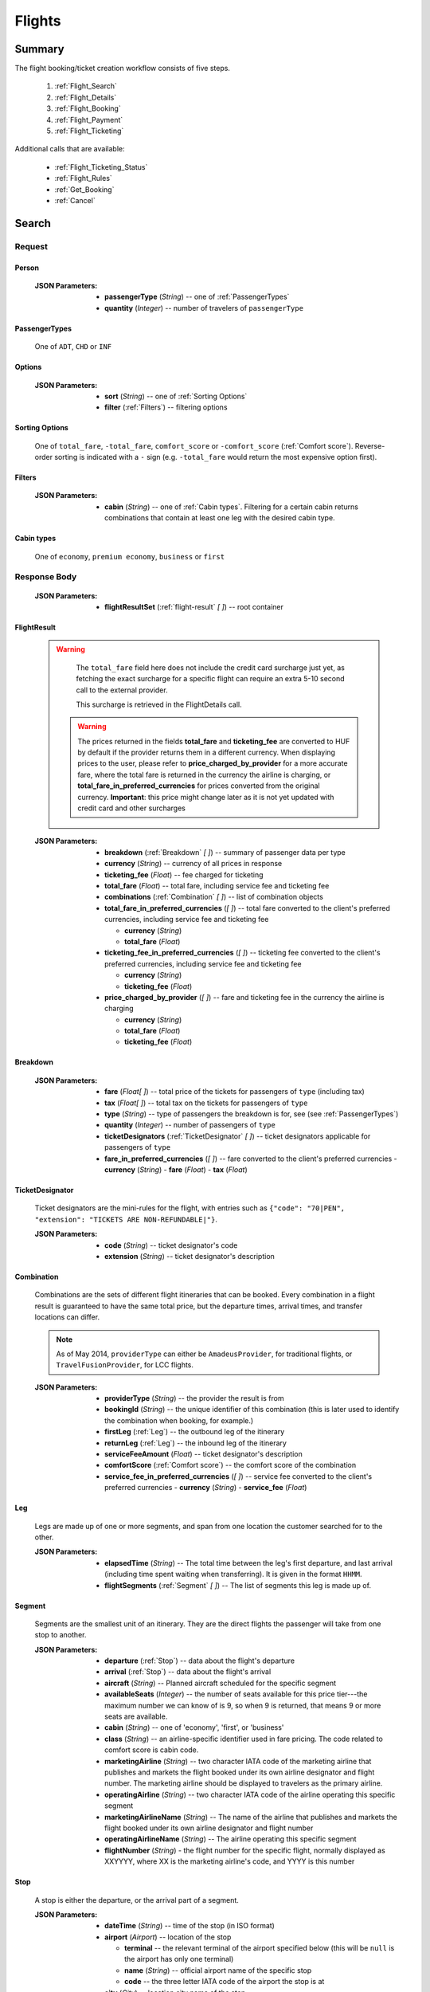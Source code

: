 =========
 Flights
=========

---------
 Summary
---------

The flight booking/ticket creation workflow consists of five steps.

 1. :ref:`Flight_Search`
 2. :ref:`Flight_Details`
 3. :ref:`Flight_Booking`
 4. :ref:`Flight_Payment`
 5. :ref:`Flight_Ticketing`

Additional calls that are available:

 - :ref:`Flight_Ticketing_Status`
 - :ref:`Flight_Rules`
 - :ref:`Get_Booking`
 - :ref:`Cancel`

.. _Flight_Search:

--------
 Search
--------

Request
=======

.. http:post:: /flights

    Searches for flights that match provided criteria.

    .. note::
        In most cases you'll want to pass 00:00:00 as time for both your
        departure and your return date. Time filtering constraints will be
        very strict otherwise, often resulting in no matches for your query.

    :JSON Parameters:
        - **fromLocation** (*String*) -- departure location, given as IATA code
        - **toLocation** (*String*) -- destination, given as IATA code
        - **departureDate** (*String*) -- date of departure, in ISO format,
          including a time code, even though whole day will be searched by
          default
        - **returnDate** (*String*) -- *(optional)* date of return, in ISO
          format, including a time code, even though whole day will be
          searched by default
        - **persons** (:ref:`Person`) -- a list of passengers, grouped by type
          code, containing Persons
        - **fromAirport** (*String*) -- *(optional)* departure airport, given
          as IATA code, must be in the city specified in ``fromLocation``
        - **toAirport** (*String*) -- *(optional)* destination airport, given
          as IATA code, must be in the city specified in ``toLocation``
        - **providerType** (*String*) -- *(optional)* type of results to
          retrieve
        - **preferredAirlines** (*String \[ \]*) -- *(optional)* list of
          airlines to filter results to, given as their two character IATA code
        - **extraDays** (*Integer*) -- *(optional)* number of days to call
          :ref:`Flexible_Date_Search` with, between 1-3
        - **options** (:ref:`Options`) -- *(optional)* sorting and filtering options

.. _Person:

Person
------

    :JSON Parameters:
        - **passengerType** (*String*) -- one of :ref:`PassengerTypes`
        - **quantity** (*Integer*) -- number of travelers of ``passengerType``

.. _PassengerTypes:

PassengerTypes
--------------

    One of ``ADT``, ``CHD`` or ``INF``

.. _Options:

Options
-------

    :JSON Parameters:
        - **sort** (*String*) -- one of :ref:`Sorting Options`
        - **filter** (:ref:`Filters`) -- filtering options

.. _sorting_options:

Sorting Options
---------------

    One of ``total_fare``, ``-total_fare``, ``comfort_score`` or ``-comfort_score``
    (:ref:`Comfort score`). Reverse-order sorting is indicated with a ``-`` sign
    (e.g. ``-total_fare`` would return the most expensive option first).

.. _Filters:

Filters
-------

    :JSON Parameters:
        - **cabin** (*String*) -- one of :ref:`Cabin types`. Filtering for a certain
          cabin returns combinations that contain at least one leg with the desired
          cabin type.

.. _cabin_types:

Cabin types
-----------

    One of ``economy``, ``premium economy``, ``business`` or ``first``

Response Body
=============

    :JSON Parameters:
        - **flightResultSet** (:ref:`flight-result` *\[ \]*) -- root container

.. _flight-result:

FlightResult
------------

    .. warning::
        The ``total_fare`` field here does not include the credit card
        surcharge just yet, as fetching the exact surcharge for a specific
        flight can require an extra 5-10 second call to the external provider.

        This surcharge is retrieved in the _`FlightDetails` call.
        
     .. warning::
        The prices returned in the fields **total_fare** and **ticketing_fee** are
        converted to HUF by default if the provider returns them in a different
        currency. When displaying prices to the user, please refer to
        **price_charged_by_provider** for a more accurate fare, where the total fare
        is returned in the currency the airline is charging, or
        **total_fare_in_preferred_currencies** for prices converted from the
        original currency. **Important**: this price might change later
        as it is not yet updated with credit card and other surcharges

    :JSON Parameters:
        - **breakdown** (:ref:`Breakdown` *\[ \]*) -- summary of passenger data
          per type
        - **currency** (*String*) -- currency of all prices in response
        - **ticketing_fee** (*Float*) -- fee charged for ticketing
        - **total_fare** (*Float*) -- total fare, including service fee and ticketing fee
        - **combinations** (:ref:`Combination` *\[ \]*) -- list of combination
          objects
        - **total_fare_in_preferred_currencies** (*\[ \]*) -- total fare converted
          to the client's preferred currencies, including service fee and ticketing fee
          
          - **currency** (*String*)
          - **total_fare** (*Float*)
        - **ticketing_fee_in_preferred_currencies** (*\[ \]*) -- ticketing fee converted
          to the client's preferred currencies, including service fee and ticketing fee
          
          - **currency** (*String*)
          - **ticketing_fee** (*Float*)
        - **price_charged_by_provider** (*\[ \]*) -- fare and ticketing fee in the currency
          the airline is charging
          
          - **currency** (*String*)
          - **total_fare** (*Float*)
          - **ticketing_fee** (*Float*)

.. _Breakdown:

Breakdown
---------

    :JSON Parameters:
        - **fare** (*Float[ ]*) -- total price of the tickets for passengers of
          ``type`` (including tax)
        - **tax** (*Float[ ]*) -- total tax on the tickets for passengers of
          ``type``
        - **type** (*String*) -- type of passengers the breakdown is for, see
          (see :ref:`PassengerTypes`)
        - **quantity** (*Integer*) -- number of passengers of ``type``
        - **ticketDesignators** (:ref:`TicketDesignator` *\[ \]*) -- ticket
          designators applicable for passengers of ``type``
        - **fare_in_preferred_currencies** (*\[ \]*) -- fare converted
          to the client's preferred currencies
          - **currency** (*String*)
          - **fare** (*Float*)
          - **tax** (*Float*)

.. _TicketDesignator:

TicketDesignator
----------------

    Ticket designators are the mini-rules for the flight, with entries such as
    ``{"code": "70|PEN", "extension": "TICKETS ARE NON-REFUNDABLE|"}``.

    :JSON Parameters:
        - **code** (*String*) -- ticket designator's code
        - **extension** (*String*) -- ticket designator's description

.. _Combination:

Combination
-----------

    Combinations are the sets of different flight itineraries that can be
    booked. Every combination in a flight result is guaranteed to have the
    same total price, but the departure times, arrival times, and transfer
    locations can differ.

    .. note::
        As of May 2014, ``providerType`` can either be ``AmadeusProvider``, for
        traditional flights, or ``TravelFusionProvider``, for LCC flights.

    :JSON Parameters:
        - **providerType** (*String*) -- the provider the result is from
        - **bookingId** (*String*) -- the unique identifier of this
          combination (this is later used to identify the combination when
          booking, for example.)
        - **firstLeg** (:ref:`Leg`) -- the outbound leg of the itinerary
        - **returnLeg** (:ref:`Leg`) -- the inbound leg of the itinerary
        - **serviceFeeAmount** (*Float*) -- ticket designator's description
        - **comfortScore** (:ref:`Comfort score`) -- the comfort score of
          the combination
        - **service_fee_in_preferred_currencies** (*\[ \]*) -- service fee
          converted to the client's preferred currencies
          - **currency** (*String*)
          - **service_fee** (*Float*)

.. _Leg:

Leg
---

    Legs are made up of one or more segments, and span from one location the
    customer searched for to the other.

    :JSON Parameters:
        - **elapsedTime** (*String*) -- The total time between the leg's first
          departure, and last arrival (including time spent waiting when
          transferring). It is given in the format ``HHMM``.
        - **flightSegments** (:ref:`Segment` *\[ \]*) -- The list of segments
          this leg is made up of.

.. _Segment:

Segment
-------

    Segments are the smallest unit of an itinerary. They are the direct
    flights the passenger will take from one stop to another.

    :JSON Parameters:
        - **departure** (:ref:`Stop`) -- data about the flight's departure
        - **arrival** (:ref:`Stop`) -- data about the flight's arrival
        - **aircraft** (*String*) -- Planned aircraft scheduled for the
          specific segment
        - **availableSeats** (*Integer*) -- the number of seats available for
          this price tier---the maximum number we can know of is 9, so when 9
          is returned, that means 9 or more seats are available.
        - **cabin** (*String*) -- one of 'economy', 'first', or 'business'
        - **class** (*String*) -- an airline-specific identifier used in fare
          pricing. The code related to comfort score is cabin code.
        - **marketingAirline** (*String*) -- two character IATA code of the
          marketing airline that publishes and markets the flight booked
          under its own airline designator and flight number. The marketing
          airline should be displayed to travelers as the primary airline.
        - **operatingAirline** (*String*) -- two character IATA code of the
          airline operating this specific segment
        - **marketingAirlineName** (*String*) -- The name of the airline
          that publishes and markets the flight booked under its own airline
          designator and flight number
        - **operatingAirlineName** (*String*) -- The airline operating this
          specific segment
        - **flightNumber** (*String*) - the flight number for the specific
          flight, normally displayed as XXYYYY, where XX is the marketing
          airline's code, and YYYY is this number

.. _Stop:

Stop
----

    A stop is either the departure, or the arrival part of a segment.

    :JSON Parameters:
        - **dateTime** (*String*) -- time of the stop (in ISO format)
        - **airport** (*Airport*) -- location of the stop

          - **terminal** -- the relevant terminal of the airport specified
            below (this will be ``null`` is the airport has only one terminal)
          - **name** (*String*) -- official airport name of the specific stop
          - **code** -- the three letter IATA code of the airport the stop is
            at

        - **city** (*City*) -- location city name of the stop

          - **name** (*String*) -- official city name of the specific stop
          - **code** -- the three letter IATA code of the city the stop
            belongs to

.. _Comfort score:

Comfort score
-------------

    Comfort score is a variable that indicates how comfortable each
    combination option is. It is based on different aspects of the
    flight, e.g.:

     - Total time elapsed from first departure to last arrival
     - Number of flight segments (:ref:`Segment` *\[ \]*)
     - Cabin type
     - Passenger capacity of aircrafts
     - Red-eye flight status, meaning flight leaves or departs at an
       inconvenient time
     - The time elapsed between flight segments

Response Codes
==============

 - **404 'No flights available'**
 - **404 'No flight found for return leg'**
 - **404 'Search does not include a required country'** - It is possible to set
   rules to disallow search queries that don't include a specific country in the
   itinerary. If a search request doesn't match the set filter, this is returned
 - **500 'external provider rejected the request - please try again'**: This is
   the generic error sent when we receive an unknown error as response from the
   provider

Examples
========

Request
-------

    **JSON:**

    .. sourcecode:: json

        {
          "fromLocation": "BUD",
          "toLocation": "LON",
          "departureDate": "2014-05-15T00:00:00",
          "returnDate": "2014-05-20T00:00:00",
          "persons":[
            {
              "passengerType":"ADT",
              "quantity": 2
            },
            {
              "passengerType":"CHD",
              "quantity": 1
            }
          ]
        }

Response
--------

    **JSON:**

    .. sourcecode:: json

        {
          "flightResultSet": [
            {
              "breakdown": [
                {
                  "passengerFare": {
                    "fare": 52.8627,
                    "tax": 21.1229,
                    "ticketDesignators": [],
                    "type": "ADT",
                    "quantity": 1,
                    "fare_in_preferred_currencies": [
                      {
                        "currency":GBP",
                        "fare": 72,
                        "tax": 21.1229,
                      },
                      {
                        "currency": "USD",
                        "fare": 66,
                        "tax": 21.1229,
                      }
                    ],
                  }
                }
              ],
              "currency": "EUR",
              "total_fare": 57.8627,
              "ticketing_fee": 5,
              "total_fare_in_preferred_currencies": [
                {
                  "currency":GBP",
                  "total_fare": 72,
                },
                {
                  "currency": "USD",
                  "total_fare": 66,
                }
              ],
              "ticketing_fee_in_preferred_currencies": [
                {
                  "currency":GBP",
                  "ticketing_fee": 3.66,
                },
                {
                  "currency": "USD",
                  "ticketing_fee": 5.74,
                }
              ],
              "price_charged_by_provider": {
                "currency":GBP",
                 "ticketing_fee": 3.66,
                 "total_fare": 72,
              },
              "combinations": [
                {
                  "providerType": "TravelFusionProvider",
                  "bookingId": "15_0_0",
                  "comfortScore": 47,
                  "firstLeg": {
                    "elapsedTime": "0230",
                    "flightSegments": [
                      {
                        "operatingAirlineName": "British Airways",
                        "marketingAirlineName": "British Airways",
                        "aircraft": "Airbus Industries A320",
                        "arrival": {
                          "airport": {
                            "name": "Stansted",
                            "terminal": null,
                            "code": "STN"
                          },
                          "city": {
                            "code": "LON",
                            "name": "London"
                          },
                          "dateTime": "2014-06-05T23:00:00"
                        },
                        "marketingAirline": "BA",
                        "operatingAirline": "FR",
                        "departure": {
                          "airport": {
                            "terminal": null,
                            "code": "BUD"
                            "name": "Liszt Ferenc Intl",
                          },
                          "city": {
                            "code": "BUD",
                            "name": "Budapest"
                          },
                          "dateTime": "2014-06-05T21:30:00"
                        },
                        "flightNumber": "867",
                        "availableSeats": 9,
                        "cabin": "economy",
                        "class": "Y",
                      }
                    ]
                  },
                  "serviceFeeAmount": 5.0,
                  "comfortScore": 50,
                  "service_fee_in_preferred_currencies": [
                    {
                      "currency":GBP",
                      "service_fee": 3.66,
                    },
                    {
                      "currency": "USD",
                      "service_fee": 5.74,
                    }
                  ],
                }
              ]
            }
          ]
        }

.. _Flexible_Date_Search:

Flexible Date Search
--------------------

    Returns the cheapest flight option for all the possible combinations of
    the departure and arrival dates +/- the number of ``extraDays``.

    .. warning::
        To proceed with the flight workflow after a flexible date search, a
        regular search request must be sent with the parameters of the chosen
        option. It is not possible to make a booking based on booking IDs
        returned in the flexible date search response!

    :JSON Parameters:
        - **fromLocation** (*String*) -- departure location, given as IATA code
        - **toLocation** (*String*) -- destination, given as IATA code
        - **departureDate** (*String*) -- date of departure
        - **returnDate** (*String*) -- date of return
        - **id** (*String*) -- unique identifier of the result

Examples
--------

Request
-------

    **JSON:**

    .. sourcecode:: json

        {
          "fromLocation": "BUD",
          "toLocation": "LON",
          "departureDate": "2014-05-15T00:00:00",
          "returnDate": "2014-05-20T00:00:00",
          "persons":[
            {
              "passengerType":"ADT",
              "quantity": 2
            },
            {
              "passengerType":"CHD",
              "quantity": 1
            }
          ],
          "extraDays": 3,
        }

Response
--------

    **JSON:**

    .. sourcecode:: json

        {
          "flightResultSet": [
            {
              "flightResult": {
                "_comment": "same as in regular search response"
              },
              "fromLocation": "BUD",
              "toLocation": "LON",
              "departureDate": "2015-04-29T00:00:00Z",
              "returnDate": "2015-05-06T00:00:00Z",
              "id": "0648ae1d-3b48-4a88-b317-a5ca65fd2d67",
            }
          ]
        }

.. _Flight_Details:

---------
 Details
---------

Request
=======

.. http:get:: /flights/:booking_id

    **booking_id** is the booking ID of the :ref:`Combination` to get the
    details of

Response Body
=============

    :JSON Parameters:
        - **flightDetails** (:ref:`FlightDetailsContainer`) -- root container

.. _FlightDetailsContainer:

FlightDetails
-------------

    .. warning::
        While the ``price`` field contains the ticket's final price, baggages
        are not included in that, as the user may be able to choose from
        different baggage tiers. It is the travel site's responsibility to add
        the cost of the passenger's baggages themselves as an extra cost.

    .. note::
        Providers return prices in the travel site's preferred currency
        automatically. In the rare case that they might fail to do so, the
        Allmyles API will convert the prices to the flight fare's currency
        automatically, based on the provider's currency conversion data.

    :JSON Parameters:
        - **rulesLink** (*String*) -- link to the airline's rules page (hosted
          on the airline's website)
        - **baggageTiers** (:ref:`BaggageTier` *\[ \]*) -- contains the
          different options the passenger has for bringing baggages along. The
          book request will need to contain the ID of one of these objects in
          the baggage field.
        - **carryOnBaggageTiers** (:ref:`carryOnBaggageTier`) -- contains the
          different options of cabin baggages. The book request will need
          to contain the ID of one of these objects in the carry-on baggage
          field.
        - **fields** (:ref:`FormFields`) -- contains field validation data
        - **price** (:ref:`Price`) -- contains the final price of the ticket
          (including the credit card surcharge, but not the baggages)
        - **result** (:ref:`flight-result`) -- contains an exact copy of the
          result from the :ref:`Flight_Search` call's response
        - **options** (:ref:`FlightOptions`) -- contains whether certain
          options are enabled for this flight
        - **surcharge** (:ref:`Price`) -- contains the credit card surcharge
          for this flight
        - **price_in_preferred_currencies** (:ref:`Price` *\[ \]*) -- contains
          the final price of the ticket converted to the client's preferred
          currencies
        - **surcharge_in_preferred_currencies** (:ref:`Price` *\[ \]*) -- contains
          the credit card surcharge for this flight converted to the client's preferred
          currencies

.. _BaggageTier:

BaggageTier
-----------

    These objects define the passenger's options for taking baggages on the
    flight. Each passenger can choose one of these for themselves.

    .. note::
        Keep in mind that while the tier ID's value may seem closely related to
        the other fields, it's not guaranteed to contain any semantic meaning at
        all.

    :JSON Parameters:
        - **tier** (*String*) -- the ID for this baggage tier (this is used to
          refer to it when booking)
        - **price** (:ref:`Price`) -- contains the price of the baggage tier
        - **max_weights** (*Float* *\[ \]*) -- the maximum weight of each
          piece of baggage a passenger can take in this tier in kg, can be an
          empty array if there's no limit. Having multiple items in this array
          means that for the specified price, the passenger can check in as many
          baggages as there are items in the array. Can be an empty list if data
          is present in the *total* field.
        - **total** -- Some airlines don't limit the weights of each bag, only
          the total weight of all the bags, and the number of bags.
          
          - **weight** (*Float*) -- maximum summed weight of all the bags the
            passenger can take
          - **number_of_bags** (*Int*) -- number of bags that the passenger can
            take
        - **price_in_preferred_currencies** (:ref:`Price` *\[ \]*) -- contains
          the price of the baggage tier converted to the client's preferred
          currencies

.. _carryOnBaggageTier:

CarryOnBaggageTier
---------------------
    These objects define the passenger's options for taking cabin baggages
    on the flight. Each passenger can choose one of these for themselves.

    :JSON Parameters:
        - **tier** (*String*) -- the ID for this baggage tier (this is used to
          refer to it when booking)
        - **price** (:ref:`Price`) -- contains the price of the baggage tier
        - **description** (*String*) -- A basic description of the carry-on
          baggage's size, e.g. `Small cabin bag`. Exact dimensions should be
          checked on the airline's website.
        - **price_in_preferred_currencies** (:ref:`Price` *\[ \]*) -- contains
          the price of the baggage tier converted to the client's preferred
          currencies

.. _FormFields:

Form Fields
-----------

Form fields define criteria for field validation, making it easy to generate
HTML form elements.

      :JSON Parameters:
        - **passengers** (:ref:`FormField` *\[ \]*) -- contains validation
          data for Passenger fields
        - **contactInfo** (:ref:`FormField` *\[ \]*) -- contains validation
          data for Contact Info fields
        - **billingInfo** (:ref:`FormField` *\[ \]*) -- contains validation
          data for Billing Info fields

.. _FormField:

Form Field
----------

    :JSON Parameters for ``select`` fields:
        - **tag** (*String*) -- HTML tag type, in this case ``select``
        - **options** (*String [ ]*) -- value options of the field
        - **attributes** (:ref:`Attributes` *\[ \]*) -- attributes of the field

    :JSON Parameters for ``input`` fields:
        - **tag** (*String*) -- HTML tag type, in this case ``input``
        - **attributes** (:ref:`Attributes` *\[ \]*) -- attributes of the field

.. _Attributes:

Attributes
----------

    :JSON Parameters:
        - **name** (*String*) -- one of :ref:`Field_Names`
        - **data-label** (*String*) -- user friendly field label
        - **type** (*String*) -- type of input data (``†ext`` or ``email``)
        - **maxLength** (*Float*)
        - **required** (*String*) -- if present, field is required
        - **pattern** (*String*) -- regex pattern of valid data

.. _Field_Names:

Field Names
-----------

    :Passenger:
        - namePrefix
        - firstName
        - lastName
        - gender
        - birthDate
        - document/type
        - document/id
        - document/issueCountry
        - document/dateOfExpiry

    :Contact and Billing Info:
        - name
        - email
        - address/addressLine1
        - address/addressLine2
        - address/addressLine3
        - address/cityName
        - address/zipCode
        - address/countryCode
        - phone/countryCode
        - phone/areaCode
        - phone/phoneNumber

.. _Price:

Price
-----

    :JSON Parameters:
        - **amount** (*Float*) -- the amount of money in the currency below
        - **currency** (*String*) -- the currency of the amount specified, can
          be null when the amount is zero

.. _FlightOptions:

FlightOptions
-------------

    **{optionName}** below refers to the following names:

        - seatSelectionAvailable
        - travelfusionPrepayAvailable

    :JSON Parameters:
        - **{optionName}** (*Boolean*) -- whether the option is enabled or not

Response Codes
==============

 - **404 'search first'**
 - **412 'a request is already being processed'**: This error comes up even
   when the other request is asynchronous (i.e. when we are still processing a
   search request). The response for async requests does not need to be
   retrieved for this error to clear, just wait a few seconds.
 - **412 'request is not for the latest search'**: One case where this error
   is returned is when a customer is using multiple tabs and trying to select
   a flight from an old result list.

Examples
========

Response
--------

    **JSON:**

    .. sourcecode:: json

        {
          "flightDetails": {
            "rulesLink": null,
            "baggageTiers": [
                {
                    "tier": "0",
                    "price": {
                        "currency": null,
                        "amount": 0.0
                    },
                    "max_weights": [],
                    'total': {
                        'weight': None,
                        'number_of_bags': None,
                    },
                    "price_in_preferred_currencies": [
                      {
                        "currency":GBP",
                        "amount": 0.0
                      },
                      {
                        "currency": "USD",
                        "amount": 0.0 
                      }
                    ],
                },
                {
                    "tier": "1",
                    "price": {
                        "currency": "HUF",
                        "amount": 15427.0
                    },
                    "max_weights": [15.0],
                    'total': {
                        'weight': None,
                        'number_of_bags': None,
                    },
                    "price_in_preferred_currencies": [
                      {
                        "currency":GBP",
                        "amount": 10.0
                      },
                      {
                        "currency": "USD",
                        "amount": 12.0 
                      }
                    ],
                },
                {
                    "tier": "2",
                    "price": {
                        "currency": "HUF",
                        "amount": 37024.8
                    },
                    "max_weights": [], 
                    'total': {
                        'weight': 45,
                        'number_of_bags': 2,
                    },
                    "price_in_preferred_currencies": [
                      {
                        "currency":GBP",
                        "amount": 20.0
                      },
                      {
                        "currency": "USD",
                        "amount": 22.0 
                      }
                    ],
                }
            ],
            "carryOnBaggageTiers": [
                {
                    "tier": "1",
                    "price": {
                        "currency": "null",
                        "amount": 0.0
                    },
                    "description": "Small cabin bag",
                },
                {
                    "tier": "2",
                    "price": {
                        "currency": "HUF",
                        "amount": 8000.0
                    },
                    "description": "Large cabin bag",
                },
                "price_in_preferred_currencies": [
                  {
                    "currency":GBP",
                    "amount": 20.0
                  },
                  {
                    "currency": "USD",
                    "amount": 22.0 
                  }
                ],
            ],
            "fields": {
              "passengers": [
                {
                  "tag": "select",
                  "options": ["Mr", "Ms", "Mrs"],
                  "attributes": [
                    {
                      "key": "required",
                      "value": "required"
                    },
                    {
                      "key": "name",
                      "value": "persons/0/namePrefix"
                    },
                    {
                      "key": "data-label",
                      "value": "Name Prefix"
                    }
                  ],
                },
              ],
              "contact_info": [
                {
                  "tag": "input",
                  "attributes": [
                    {
                      "key": "maxLength",
                      "value": "30"
                    },
                    {
                      "key": "type",
                      "value": "text"
                    },
                    {
                     "key": "name",
                     "value": "billingInfo/name"
                    },
                    {
                      "key": "data-label",
                      "value": "Name"
                    }
                  ],
                },
              ],
              "billing_info": [
                {
                  "_comment": "trimmed in example for brevity's sake"
                },
              ]
            },
            "price": {
              "currency": "EUR",
              "amount": 4464.46
            },
            "result": {
              "_comment": "trimmed in example for brevity's sake"
            },
            "options": {
              "seatSelectionAvailable": false,
              "travelfusionPrepayAvailable": false
            },
            "surcharge": {
              "currency": "EUR",
              "amount": 5.0
              "card_type": "CA",
            },
            "price_in_preferred_currencies": [
              {
                "currency":GBP",
                "amount": 3269
              },
              {
                "currency": "USD",
                "amount": 5162 
              }
            ],
            "surcharge_in_preferred_currencies": [
              {
                "currency":GBP",
                "amount": 5.0
                "card_type": "CA",
              },
              {
                "currency": "USD",
                "amount": 5.0
                "card_type": "CA", 
              }
            ],
          }
        }

.. _Flight_Booking:

---------
 Booking
---------

    .. note::
        When booking LCC flights, there are two possible scenarios.
        By *default*, the Allmyles API does not send the book request to the
        external provider until the ticketing call arrives, so there's no
        response---an HTTP 204 No Content status code is returned.
        If you have chosen *alternative* providers (you have to contact the Allmyles
        support about this first), the booking flow of LCC flights is very similar to
        that of traditional flights. In this case the book response differs just a bit
        from the traditional book response - please refer to the book response
        specifications for detailed information.


Request
=======

.. http:post:: /books

    :JSON Parameters:
        - **bookBasket** (*String*) -- the booking ID of the :ref:`Combination`
          to book
        - **billingInfo** (:ref:`Flight_Contact`) -- billing info for ticket creation
        - **contactInfo** (:ref:`Flight_Contact`) -- contact info for ticket creation
        - **persons** (:ref:`Passenger` *\[ \]*) -- the list of passengers

.. _Flight_Contact:

Contact
-------

    :JSON Parameters:
        - **address** (:ref:`Flight_Address`) -- address of the entity in question
        - **email** (*String*) -- email of the entity in question
        - **name** (*String*) -- name of the entity in question
        - **phone** (:ref:`Flight_Phone`) -- phone number of the entity in question

.. _Flight_Address:

Address
-------

    :JSON Parameters:
        - **addressLine1** (*String*)
        - **addressLine2** (*String*) -- *(optional)*
        - **addressLine3** (*String*) -- *(optional)*
        - **cityName** (*String*)
        - **zipCode** (*String*)
        - **countryCode** (*String*) -- the two letter code of the country

.. _Flight_Phone:

Phone
-----

    :JSON Parameters:
        - **countryCode** (*String*)
        - **areaCode** (*String*)
        - **phoneNumber** (*String*)

.. _Passenger:

Passenger
---------

    :JSON Parameters:
        - **birthDate** (*String*) -- format is ``YYYY-MM-DD``
        - **document** (:ref:`FlightDocument`) -- data about the identifying
          document the passenger wishes to travel with
        - **email** (*String*)
        - **namePrefix** (*String*) -- one of ``Mr``, ``Ms``, or ``Mrs``
        - **firstName** (*String*)
        - **lastName** (*String*)
        - **gender** (*String*) -- one of ``MALE`` or ``FEMALE``
        - **passengerTypeCode** (*String*) -- one of :ref:`PassengerTypes`
        - **baggage** (*String*) -- one of the tier IDs returned in the
          flight details response
        - **carryOnBaggage** (*String*) -- one of the tier IDs returned
          in the flight details response

.. _FlightDocument:

Document
--------

    :JSON Parameters:
        - **id** (*String*) -- document's ID number
        - **dateOfExpiry** (*String*) -- format is YYYY-MM-DD
        - **issueCountry** (*String*) -- two letter code of issuing country
        - **type** (*String*) -- one of :ref:`DocumentTypes`

Response Body
=============

    .. note::
        Again: **by default, there's no response body for LCC book requests!**
        An HTTP 204 No Content status code confirms that Allmyles saved the
        sent data for later use.

    .. warning::
        If you have chosen alternative providers - that means there IS a book response
        for LCC flights, **this is the response that contains the exact final price** that
        should be shown to the traveler. This price contains the baggage and hand luggage
        surcharges, if applicable.

    .. warning::
        The format of :ref:`Flight_Contact` and :ref:`flight-result` objects contained
        within this response might slightly differ from what's described in
        this documentation as requested. This will be fixed in a later version.

    :JSON Parameters:
        - **price** (:ref:`Price`) -- final price updated with baggage surcharges.
          **Only in alternative LCC book response!**
        - **pnr** (*String*) -- the PNR locator which identifies this booking
        - **lastTicketingDate** (*String*) -- the timestamp of when it's last
          possible to create a ticket for the booking, in ISO format
        - **bookingReferenceId** (*String*) -- the ID of the workflow at
          Allmyles; this is not currently required anywhere later, but can be
          useful for debugging
        - **contactInfo** (:ref:`Flight_Contact`) -- contains a copy of the data
          received in the :ref:`Flight_Booking` call
        - **flightData** (:ref:`flight-result`) -- contains a copy of the
          result from the :ref:`Flight_Search` call's response

Response Codes
==============

 - **303 'Unable to book this flight - please select a different bookingId'**:
   This error is returned when the external provider encounters a problem such
   as a discrepancy between actual flight data and what they returned from
   their cache before. This happens very rarely, or never in production.
 - **404 'search first'**
 - **412 'a request is already being processed'**: This error comes up even
   when the other request is asynchronous (i.e. when we are still processing a
   search request). The response for async requests does not need to be
   retrieved for this error to clear, just wait a few seconds.
 - **412 'Already booked.'**: This denotes that either us or the external
   provider has detected a possible duplicate booking, and has broken the flow
   to avoid dupe payments.
 - **412 'already booked'**: This is technically the same as the error above,
   but is encountered at a different point in the flow. The error messages are
   only temporarily not the same for these two errors.
 - **412 'request is not for the latest search'**
 - **500 'could not book flight'**: This is the generic error returned when we
   encounter an unknown/empty response from the external provider
 - **504 'external gateway timed out - book request might very well have been
   successful!'**: The booking might, or might not have been completed in this
   case. The flow should be stopped, and the customer should be contacted to
   complete the booking.
 - **504 'Could not retrieve virtual credit card, flight not booked. An IRN
   should be sent to payment provider now.'**

Examples
========

Request
-------

    **JSON:**

    .. sourcecode:: json

        {
          "bookBasket": ["1_0_0"],
          "billingInfo": {
            "address": {
              "addressLine1": "Váci út 13-14",
              "cityName": "Budapest",
              "countryCode": "HU",
              "zipCode": "1234"
            },
            "email": "ccc@gmail.com",
            "name": "Kovacs Gyula",
            "phone": {
              "areaCode": "30",
              "countryCode": "36",
              "phoneNumber": "1234567"
            }
          },
          "contactInfo": {
            "address": {
              "addressLine1": "Váci út 13-14",
              "cityName": "Budapest",
              "countryCode": "HU",
              "zipCode": "1234"
            },
            "email": "bbb@gmail.com",
            "name": "Kovacs Lajos",
            "phone": {
              "areaCode": "30",
              "countryCode": "36",
              "phoneNumber": "1234567"
            }
          },
          "persons": [
            {
              "baggage": "0",
              "carryOnBaggage": "1",
              "birthDate": "1974-04-03",
              "document": {
                "dateOfExpiry": "2016-09-03",
                "id": "12345678",
                "issueCountry": "HU",
                "type": "Passport"
              },
              "email": "aaa@gmail.com",
              "firstName": "Janos",
              "gender": "MALE",
              "lastName": "Kovacs",
              "namePrefix": "Mr",
              "passengerTypeCode": "ADT"
            }
          ]
        }

Response
--------

    **JSON:**

    .. sourcecode:: json

        {
          "bookingReferenceId": "req-cfd7963b187a4fe99702c0373c89cb16",
          "contactInfo": {
            "address": {
              "city": "Budapest",
              "countryCode": "HU",
              "line1": "Madach ut 13-14",
              "line2": null,
              "line3": null
            },
            "email": "testy@gmail.com",
            "name": "Kovacs Lajos",
            "phone": {
              "areaCode": "30",
              "countryCode": "36",
              "number": "1234567"
            }
          },
          "flightData": {
            "_comment": "trimmed in example for brevity's sake"
          },
          "lastTicketingDate": "2014-05-16T23:59:59Z",
          "pnr": "6YESST"
        }

.. _Flight_Payment:

---------
 Payment
---------

If payment is required---that is, if the flight is an LCC one---this is where
Allmyles gets the payment data.

The only supported payment provider at the moment is PayU. When we receive a
transaction ID that points to a successful payment by the passenger, we
essentially take that money from PayU, and forward it to the provider to buy a
ticket in the :ref:`Flight_Ticketing` step.

Request
=======

.. http:post:: /payment

    :JSON Parameters:
        - **payuId** (*String*) -- the transaction ID identifying the
          successful transaction at PayU
        - **basket** (*String[ ]*) -- the booking IDs the payment is for

Response Body
=============

    **N/A:**

    Returns an HTTP 204 No Content status code if successful.

Response Codes
==============

 - **412 'a request is already being processed'**: This error comes up even
   when the other request is asynchronous (i.e. when we are still processing a
   search request). The response for async requests does not need to be
   retrieved for this error to clear, just wait a few seconds.
 - **412 'book request should have been received'**

Examples
========

Request
-------

    **JSON:**

    .. sourcecode:: json

        {
          "payuId": "12345678",
          "basket": ["2_1_0"]
        }

.. _Flight_Ticketing:

-----------
 Ticketing
-----------

Two important notes:

1. Call this only when the passenger's payment completely went through! (That
   is, after the payment provider's IPN has arrived, confirming that the
   transaction did not get caught by the fraud protection filter.)
2. After this call has been made **do not issue refunds** unless the Allmyles
   API explicitly tells you to. It's way better to just correct ticketing
   errors manually than to fire automatic refunds even if the ticket purchase
   might already be locked in for some reason.

Request
=======

.. http:get:: /tickets/:booking_id

    **booking_id** is the booking ID of the :ref:`Combination` to create a
    ticket for

Response Body
=============

    By default, this is just an abstraction for the book call when buying an
    LCC ticket (there's no separate book and ticketing calls for those flights).
    This means the response differs greatly depending on whether the flight is
    traditional or LCC booked through the *default* providers.

    If you have chosen *alternative* providers (you would have to contact the
    Allmyles support about this first), there **is** a separate book response for
    LCC flights, but the ticket response is the same as described below.

    :JSON Parameters for traditional flights:
        - **tickets** (*Ticket [ ]*) -- the purchased tickets

          - **passenger** (*String*) -- the name of the passenger the ticket
            was purchased for
          - **passenger_type** (*String*) -- one of :ref:`PassengerTypes`
          - **ticket** (*String*) -- the ticket number which allows the
            passenger to actually board the plane
          - **price** (*TicketPrice*)

            - **currency** (*String*)
            - **total_fare** (*Float*) -- The total amount of money the
              passenger paid for his ticket, including tax.
            - **tax** (*Float*) -- The total amount of tax the passenger had to
              pay for this ticket.
          - **baggage**

            - **quantity** (*Int*) -- The maximum quantity of baggage the
              passenger can bring along
            - **unit** (*String*) -- Units of measurement
          - **price_in_preferred_currencies** (*TicketPrice [ ]*) -- the
            ticket price converted to the client's preferred currencies
            - **currency** (*String*)
            - **total_fare** (*Float*)
            - **tax** (*Float*)
        - **flightData** (:ref:`flight-result`) -- contains a copy of the
          result from the :ref:`Flight_Search` call's response
        - **contactInfo** (:ref:`Flight_Contact`) -- contains a copy of the data
          received in the :ref:`Flight_Booking` call
        
    :JSON Parameters for LCC flights:
        - **ticket** (*String*) -- the ticket number (LCC PNR) for this booking
        - **pnr** (*String*) -- the PNR locator which identifies this booking
        - **bookingReferenceId** (*String*) -- the ID of the workflow at
          Allmyles; this is not currently required anywhere later, but can be
          useful for debugging
        - **contactInfo** (:ref:`Flight_Contact`) -- contains a copy of the data
          received in the :ref:`Flight_Booking` call
        - **flightData** (:ref:`flight-result`) -- contains a copy of the
          result from the :ref:`Flight_Search` call's response
        - **baggageTiers** (:ref:`BaggageTier` *\[ \]*) -- the baggage tier
          option the passenger has chosen
        - **carryOnBaggageTiers** (:ref:`carryOnBaggageTier` *\[ \]*) -- the
          carry-on baggage tier option the passenger has chosen


Response Codes
==============

In case of errors (referring to response code 202 and 5xx), the client is
expected to either have a correct the ticketing manually, or send periodic
:ref:`Flight_Ticketing_Status` requests until a definitive response is given
(one of the following statuses: 'successful', 'failed', or 'unknown'.) This
should take no longer than 40 minutes. Tickets with an unknown status still
require manual intervention.

 - **202 'Warning: e-ticket could not be issued due to technical difficulties.
   Please contact youragent.'**: When this error occurs, the actual ticket is
   purchased, but an unknown error happens later on in the flow.
 - **412 'a request is already being processed'**: This error comes up even
   when the other request is asynchronous (i.e. when we are still processing a
   search request). The response for async requests does not need to be
   retrieved for this error to clear, just wait a few seconds.
 - **412 'no payment data given'**
 - **412 'book request should have been received'**
 - **412 'book response should have been received'**
 - **500 'booking failed, cannot create ticket'**: This error is returned if
   the book response we last received from the provider contained an error.
 - **503 'error while creating ticket - please try again later'**: This is the
   generic error we return when receiving an unknown response for the ticket
   request. No refund should be sent without manually checking if the ticket
   has been issued first.
 - **504 'ticket creation timed out - but could very well have been
   successful!'**: Almost the same as above, refunds are definitely not safe in
   this case.

Examples
========

Response
--------

    **JSON for traditional flights:**

    .. sourcecode:: json

        "body": {
          "tickets": [
            {
              "passenger": "Mr Janos kovcas",
              "passenger_type": "ADT",
              "ticket": "125-4838843038",
              "price": {
                "currency": "HUF",
                "total_fare": 26000.0,
                "tax": 17800.0
              }
              "baggage": {
                "quantity": 1,
                "unit": "PC",
              },
              "price_in_preferred_currencies": [
              {
                "currency":GBP",
                "total_fare": 60.48,
                "tax": 41.41
              },
              {
                "currency": "USD",
                "total_fare": 94.84,
                "tax": 64.93
              }
            ],
            },
            {
              "passenger": "Mr Janos kascvo",
              "passenger_type": "ADT",
              "ticket": "125-4838843039",
              "price": {
                "currency": "HUF",
                "total_fare": 26000.0,
                "tax": 17800.0
              }
              "baggage": {
                "quantity": 1,
                "unit": "PC",
              },
              "price_in_preferred_currencies": [
              {
                "currency":GBP",
                "total_fare": 60.48,
                "tax": 41.41
              },
              {
                "currency": "USD",
                "total_fare": 94.84,
                "tax": 64.93
              }
            ],
            }
          ],
          "flightData": {
            "_comment": "trimmed in example for brevity's sake"
          },
          "contactInfo": {
            "address": {
              "city": "Budapest",
              "countryCode": "HU",
              "line1": "Madach ut 13-14",
              "line2": null,
              "line3": null
            },
            "email": "testytesty@gmail.com",
            "name": "Kovacs Lajos",
            "phone": {
              "areaCode": "30",
              "countryCode": "36",
              "number": "1234567"
            }
          }
        }

    **JSON for LCC flights:**

    .. sourcecode:: json

        {
          "bookingReferenceId": "req-d65c00dc43ba4ad798e5478803575aab",
          "contactInfo": {
            "address": {
              "city": "Budapest",
              "countryCode": "HU",
              "line1": "Madach ut 13-14",
              "line2": null,
              "line3": null
            },
            "email": "testytesty@gmail.com",
            "name": "Kovacs Lajos",
            "phone": {
              "areaCode": "30",
              "countryCode": "36",
              "number": "1234567"
            }
          },
          "flightData": {
            "_comment": "trimmed in example for brevity's sake"
          },
          "lastTicketingDate": null,
          "pnr": "6YE2LM",
          "ticket": "0XN4GTO",
          "baggageTiers": {
            "tier": "2",
            "max_weights": [15.0, 20.0],
            "price": {
              "amount": 37024.8,
              "currency": HUF
            },
            "price_in_preferred_currencies": [
              {
                "currency":GBP",
                "amount": 10.0
              },
              {
                "currency": "USD",
                "amount": 12.0 
              }
            ],
          },
          "carryOnBaggageTiers": {
            "tier": "2",
            "description": "Large cabin bag",
            "price": {
              "amount": 8000.0,
              "currency": HUF
            },
            "price_in_preferred_currencies": [
              {
                "currency":GBP",
                "amount": 10.0
              },
              {
                "currency": "USD",
                "amount": 12.0 
              }
            ],
          }
        }

.. _Flight_Ticketing_Status:

------------------
 Ticketing Status
------------------

This call enables checking the result of a ticketing request. This is useful
when it's unclear whether the ticketing process went through, due to a failure
at external providers, in Allmyles' systems, on the client's server, or anywhere
in between. The request will identify the correct workflow based on the cookie
header's contents, which must match whatever was sent in the ticket request.

The periodic checks should be made at most once every minute.

Available statuses
==================

 - **inactive**: this is the status returned when the ticketing process has not
   been initiated yet, i.e. before a :ref:`Flight_Ticketing` request is
   sent
 - **pending**: the ticket creation is still in progress
 - **successful**: the ticket has been successfully created. PNR data will be
   passed alongside this status, including the ticket number(s).
 - **failed**: the ticket creation failed, and the fare can be refunded (do
   note that this is the only status in which refunds can be automatically made)
 - **unknown**: it is not possible to programmatically determine the outcome of
   the request. The passenger's money should be held until a human identifies
   the issue and determines whether the ticket exists or not.

Request
=======

.. http:get:: /tickets/:booking_id/status

    **booking_id** is the booking ID of the :ref:`Combination` whose ticket's
    status we are interested in

Response Body
=============


    :JSON Parameters:
        - **status** (*String*) -- one of the statuses
        - **pnr** (:ref:`PNR <pnr-data>`) -- the pnr object that a
          :ref:`Get_Booking` request would return about the flight --- this
          includes the ticket number(s) as well

Examples
========

Response
--------

    **JSON for traditional flights:**

    .. sourcecode:: json

        {
            "status": "successful",
            "pnr": {
                "deleted": false,
                "id": "3L4TMN",
                "passengers": [
                    {
                        "birth_date": "1974-01-01",
                        "email": "test@example.com",
                        "name": "SMFDETH HYRASESN/MR",
                        "traditional_ticket": "125-5249156160",
                        "type": "ADT"
                    },
                    {
                        "birth_date": "1974-01-01",
                        "email": null,
                        "name": "SMIATTASDH OSAJOEONHTDNHO/MR",
                        "traditional_ticket": "125-5249156161",
                        "type": "ADT"
                    }
                ]
            }
        }


.. _Flight_Rules:

-------
 Rules
-------

This call returns the terms and conditions of the flight in question, or a link
to them if the raw text isn't available (in case of LCC flights).

Request
=======

.. http:get:: /flights/:booking_id/rules

    **booking_id** is the booking ID of the :ref:`Combination` to get the
    rules of

Response Body
=============

    :JSON Parameters:
        - **rulesResultSet** (*RulesResultSet*) -- root container

          - **rules** (:ref:`Rule` *\[ \]*) -- contains the flight rule texts,
            is returned only for traditional flights
          - **link** (*String*) -- contains a link to the airline's rules
            page, is returned only for LCC flights

.. _Rule:

Rule
----

    :JSON Parameters:
        - **code** (*String*) - the machine readable identifier code for the
          given section in the rules
        - **title** (*String*) - the human readable section title for the block
        - **text** (*String*) - the section's raw rule text body

Response Codes
==============

 - **404 'search first'**
 - **412 'a request is already being processed'**: This error comes up even
   when the other request is asynchronous (i.e. when we are still processing a
   search request). The response for async requests does not need to be
   retrieved for this error to clear, just wait a few seconds.
 - **409 'request is not for the latest search'**

Examples
========

Response
--------

    **JSON (for LCC):**

    .. sourcecode:: json

        {
          "rulesResultSet": {
            "link": "https://www.ryanair.com/en/terms-and-conditions"
          }
        }

    **JSON (for traditional):**

    .. sourcecode:: json

        {
          "rulesResultSet": {
            "rules": [
              {
                "code": "OD",
                "text": "NONE UNLESS OTHERWISE SPECIFIED",
                "title": "OTHER DISCOUNTS"
              },
              {
                "code": "SO",
                "text": "STOPOVERS NOT PERMITTED ON THE FARE COMPONENT.",
                "title": "STOPOVERS"
              },
            ]
          }
        }

.. _Get_Booking:

-------------
 Get Booking
-------------

This call returns the details of a booking identified by a PNR locator.
This makes it possible to re-open an expired session and send a ticketing
request based on the PNR locator after the initial session is closed.

Request
=======

.. http:get:: /books/:pnr_locator

    **pnr_locator** is a unique identifier of the booking, received
    at the book response.

.. _pnr-data:

Response Body
=============

    :JSON Parameters:
        - **pnr** (*pnr*) -- root container

          - **passengers** (*Passenger [ ]*) -- the list of
            passengers

            - **birth_date** (*String*) -- format is ``YYYY-MM-DD``
            - **traditional_ticket** (*String*) - the ticket number which allows
              the passenger to actually board the plane (or ``null`` if flight
              is LCC)
            - **type** (*String*) -- one of :ref:`PassengerTypes`
            - **email** (*String*)
            - **name** (*String*) -- the name of the passenger the booking was
              made for
          - **id** (*String*) -- the PNR locator which identifies the
            booking
          - **lcc_ticket** (*String*) -- the ticket number which allows
            the passenger to actually board the plane
            (or ``null`` if flight is traditional)


Response Codes
==============

 - **404 'PNR not found'**
 - **403 'PNR belongs to another auth token'**

Examples
========

Response
--------

    **JSON:**

    .. sourcecode:: json

        {
          "pnr": {
            "passengers": [
              {
                "birth_date": "1974-01-01",
                "traditional_ticket": "123-5249155974",
                "type": "ADT",
                "email": "test@gmail.com",
                "name": "KOVACS JANOS/MR"
              }
            ],
            "id": "3KWQUK",
            "lcc_ticket": null
          }
        }

.. _Cancel:

---------------
 Cancel Booking
---------------

This call cancels the booking identified in the request. Bookings can only
be cancelled before a ticket is created.

Request
=======

.. http:delete:: /books/:pnr_locator

    **pnr_locator** is a unique identifier of the booking, received
    at the book response.

Response Body
=============

    **N/A:**

    Returns an HTTP 204 No Content status code if successful.

Response Codes
==============

 - **403 'PNR belongs to another auth token'**
 - **404 'PNR not found'**
 - **409 'Booking already cancelled.'**
 - **409 'Booked flights can only be cancelled before ticket is created.'**
